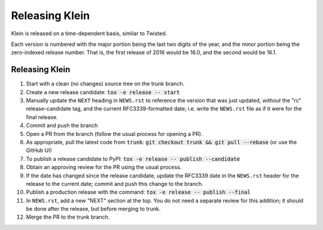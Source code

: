 ===============
Releasing Klein
===============

Klein is released on a time-dependent basis, similar to Twisted.

Each version is numbered with the major portion being the last two digits of the year, and the minor portion being the zero-indexed release number.
That is, the first release of 2016 would be 16.0, and the second would be 16.1.


Releasing Klein
---------------

#. Start with a clean (no changes) source tree on the trunk branch.
#. Create a new release candidate: :code:`tox -e release -- start`
#. Manually update the ``NEXT`` heading in ``NEWS.rst`` to reference the
   version that was just updated, *without* the "rc" release-candidate tag, and
   the current RFC3339-formatted date; i.e. write the ``NEWS.rst`` file as if
   it were for the final release.
#. Commit and push the branch
#. Open a PR from the branch (follow the usual process for opening a PR).
#. As appropriate, pull the latest code from :code:`trunk`: :code:`git checkout
   trunk && git pull --rebase` (or use the GitHub UI)
#. To publish a release candidate to PyPI: :code:`tox -e release -- publish --candidate`
#. Obtain an approving review for the PR using the usual process.
#. If the date has changed since the release candidate, update the RFC3339 date
   in the ``NEWS.rst`` header for the release to the current date; commit and
   push this change to the branch.
#. Publish a production release with the command: :code:`tox -e release --
   publish --final`
#. In ``NEWS.rst``, add a new "NEXT" section at the top.  You do not need a
   separate review for this addition; it should be done after the release, but
   before merging to trunk.
#. Merge the PR to the trunk branch.
